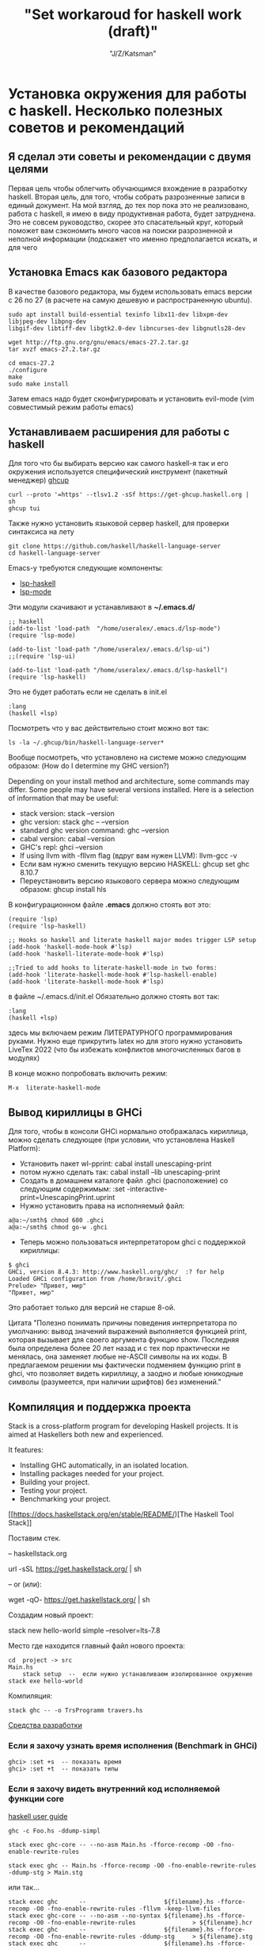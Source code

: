 #+STARTUP: show1levels
#+TITLE: "Set workaroud for haskell work (draft)"
#+AUTHOR: "J/Z/Katsman"
#+EMAIL:  "call89269081096@gmail.com"

* Установка окружения для работы с haskell. Несколько полезных советов и рекомендаций 
 
** Я сделал эти советы и рекомендации с двумя целями
Первая цель чтобы облегчить обучающимся вхождение в разработку haskell. Вторая цель, для того, чтобы собрать
разрозненные записи в единый документ. На мой взгляд, до тех пор пока это не реализовано,
работа с haskell, я имею в виду продуктивная работа, будет затруднена. 
Это не совсем руководство, скорее это спасательный круг, который поможет вам 
сэкономить много часов на поиски разрозненной и неполной информации (подскажет 
что именно предполагается искать, и для чего

** Установка Emacs как базового редактора

В качестве базового редактора, мы будем использовать 
emacs  версии с 26 по 27 (в расчете на самую дешевую и распространенную ubuntu). 
#+BEGIN_SRC
     sudo apt install build-essential texinfo libx11-dev libxpm-dev libjpeg-dev libpng-dev 
     libgif-dev libtiff-dev libgtk2.0-dev libncurses-dev libgnutls28-dev

     wget http://ftp.gnu.org/gnu/emacs/emacs-27.2.tar.gz
     tar xvzf emacs-27.2.tar.gz

     cd emacs-27.2
     ./configure
     make
     sudo make install
#+END_SRC
Затем emacs надо будет сконфигурировать и установить evil-mode (vim совместимый режим работы emacs)

** Устанавливаем расширения для работы с haskell

Для того что бы выбирать версию  как самого haskell-я так и его 
окружения используется специфический  инструмент (пакетный менеджер) [[https://www.haskell.org/ghcup/][ghcup]]
#+BEGIN_SRC
    curl --proto '=https' --tlsv1.2 -sSf https://get-ghcup.haskell.org | sh
    ghcup tui
#+END_SRC

Также нужно установить языковой сервер haskell, для проверки синтаксиса на лету
#+BEGIN_SRC
    git clone https://github.com/haskell/haskell-language-server
    cd haskell-language-server
#+END_SRC

Emacs-у требуются следующие компоненты: 
 
+ [[https://github.com/emacs-lsp/lsp-haskell][lsp-haskell]]
+ [[https://github.com/emacs-lsp/lsp-mode][lsp-mode]]

Эти модули скачивают и устанавливают в *~/.emacs.d/*
#+BEGIN_SRC
     ;; haskell 
     (add-to-list 'load-path  "/home/useralex/.emacs.d/lsp-mode")
     (require 'lsp-mode)

     (add-to-list 'load-path "/home/useralex/.emacs.d/lsp-ui")
     ;;(require 'lsp-ui)

     (add-to-list 'load-path "/home/useralex/.emacs.d/lsp-haskell")
     (require 'lsp-haskell)
#+END_SRC
Это не будет работать если не сделать в init.el 
#+BEGIN_SRC
     :lang
     (haskell +lsp)
#+END_SRC
Посмотреть что у вас действительно стоит можно вот так:
#+BEGIN_SRC
     ls -la ~/.ghcup/bin/haskell-language-server*
#+END_SRC

Вообще посмотреть, что установлено на системе можно следующим образом:
(How do I determine my GHC version?)

Depending on your install method and architecture, some commands may differ. Some people may have several versions installed. Here is a selection of information that may be useful:

+ stack version: stack --version
+ ghc version: stack ghc -- --version
+ standard ghc version command: ghc --version
+ cabal version: cabal --version
+ GHC's repl: ghci --version
+ If using llvm with -fllvm flag (вдруг вам нужен LLVM): llvm-gcc -v
+ Если вам нужно сменить текущую версию HASKELL:  ghcup set ghc 8.10.7
+ Переустановить  версию языкового сервера  можно следующим образом: ghcup install hls

В конфигурационном  файле  *.emacs*  должно стоять вот это:
#+BEGIN_SRC
      (require 'lsp)
      (require 'lsp-haskell)

      ;; Hooks so haskell and literate haskell major modes trigger LSP setup
      (add-hook 'haskell-mode-hook #'lsp)
      (add-hook 'haskell-literate-mode-hook #'lsp)
      
      ;;Tried to add hooks to literate-haskell-mode in two forms:
      (add-hook 'literate-haskell-mode-hook #'lsp-haskell-enable)
      (add-hook 'literate-haskell-mode-hook #'lsp)
#+END_SRC
в файле  ~/.emacs.d/init.el  Обязательно должно стоять вот так:
#+BEGIN_SRC     
      :lang
      (haskell +lsp)
#+END_SRC
здесь мы включаем режим ЛИТЕРАТУРНОГО программирования руками. Нужно еще прикрутить latex
но для этого нужно установить LiveTex 2022 (что бы избежать конфликтов многочисленных багов в модулях) 

В конце можно попробовать включить режим:

#+BEGIN_SRC
    M-x  literate-haskell-mode
#+END_SRC

** Вывод кириллицы в GHCi

Для того, чтобы в консоли GHCi нормально отображалась кириллица, можно сделать следующее (при условии, что установлена Haskell Platform):

+ Установить пакет wl-pprint: cabal install unescaping-print
+ потом нужно сделать так:  cabal install --lib unescaping-print
+ Создать в домашнем каталоге файл .ghci (расположение) со следующим содержимым: :set -interactive-print=UnescapingPrint.uprint
+ Нужно установить права на исполняемый файл:

#+BEGIN_SRC
         a@a:~/smth$ chmod 600 .ghci
         a@a:~/smth$ chmod go-w .ghci
#+END_SRC

+ Теперь можно пользоваться интерпретатором ghci с поддержкой кириллицы:
#+BEGIN_SRC
    $ ghci
    GHCi, version 8.4.3: http://www.haskell.org/ghc/  :? for help
    Loaded GHCi configuration from /home/bravit/.ghci
    Prelude> "Привет, мир"
    "Привет, мир"
#+END_SRC
Это работает только для версий не старше 8-ой. 

Цитата "Полезно понимать причины поведения интерпретатора по умолчанию: вывод значений выражений выполняется функцией print, которая вызывает для своего аргумента функцию show. Последняя была определена более 20 лет назад и с тех пор практически не менялась, она заменяет любые не-ASCII символы на их коды. В предлагаемом решении мы фактически подменяем функцию print в ghci, что позволяет видеть кириллицу, а заодно и любые юникодные символы (разумеется, при наличии шрифтов) без изменений."

** Компиляция и поддержка проекта

Stack is a cross-platform program for developing Haskell projects. It is aimed at Haskellers both new and experienced.

It features:

- Installing GHC automatically, in an isolated location.
- Installing packages needed for your project.
- Building your project.
- Testing your project.
- Benchmarking your project.


[[https://docs.haskellstack.org/en/stable/README/)[The Haskell Tool Stack]]

Поставим стек.

-- haskellstack.org

       url -sSL https://get.haskellstack.org/ | sh
      
-- or (или):

       wget -qO- https://get.haskellstack.org/ | sh

Создадим новый проект:

       stack new hello-world simple --resolver=lts-7.8

Место где находится главный файл нового проекта:
       
#+BEGIN_SRC
       cd  project -> src 
       Main.hs
           stack setup  --  если нужно устанавливаем изолированное окружение
       stack exe hello-world
#+END_SRC

Компиляция: 
       
#+BEGIN_SRC
       stack ghc -- -o TrsProgramm travers.hs
#+END_SRC

[[http://anton-k.github.io/ru-haskell-book/book/18.html][Средства разработки]]


*** Eсли я захочу узнать время исполнения (Benchmark in GHCi)

#+BEGIN_SRC
     ghci> :set +s  -- показать время 
     ghci> :set +t  -- показать типы 
#+END_SRC


*** Eсли я захочу видеть внутренний код исполняемой функции core

[[https://runebook.dev/ru/docs/haskell/users_guide/using][haskell user guide]]

#+BEGIN_SRC
    ghc -c Foo.hs -ddump-simpl

    stack exec ghc-core -- --no-asm Main.hs -fforce-recomp -O0 -fno-enable-rewrite-rules
   
    stack exec ghc -- Main.hs -fforce-recomp -O0 -fno-enable-rewrite-rules -ddump-stg > Main.stg
#+END_SRC

   или так...

#+BEGIN_SRC
    stack exec ghc      --                      ${filename}.hs -fforce-recomp -O0 -fno-enable-rewrite-rules -fllvm -keep-llvm-files
    stack exec ghc-core -- --no-asm --no-syntax ${filename}.hs -fforce-recomp -O0 -fno-enable-rewrite-rules                > ${filename}.hcr
    stack exec ghc      --                      ${filename}.hs -fforce-recomp -O0 -fno-enable-rewrite-rules -ddump-stg     > ${filename}.stg
    stack exec ghc      --                      ${filename}.hs -fforce-recomp -O0 -fno-enable-rewrite-rules -ddump-opt-cmm > ${filename}.cmm
#+END_SRC

** Как сгенерировать pdf из lhs (literate mode)

#+BEGIN_SRC
a@a:~/algorithm$ lhs2TeX test2.lhs -o test2_new.tex
a@a:~/algorithm$ xelatex -shell-escape test2_new.tex
#+END_SRC

** Kак узнать какие функции содержит модуль, не лазя в браузер
Is there a way to see the list of functions in a module, in GHCI?
Это ВАЖНО потому, что здесь мы получаем документацию к модулям, неизбежно для навигации по коду.

1 - вариант 
Prelude> :browse Data.List

2 - вариант
Prelude> :m +Data.List
Prelude Data.List> Data.List.<PRESS TAB KEY HERE>
Display all 109 possibilities? (y or n) <PRESS n>

Data constructors and class methods are usually displayed in the context of their data type or class declaration. However, if the ! symbol is appended to the command, thus :browse!, they are listed individually. The !-form also annotates the listing with comments giving possible imports for each group of entries. Here is an example:

Конструкторы данных и методы класса обычно показываются в контексте их типа данных или декларации класса. Однако если к команде прибавлен символ ! тут к browse, они будут показываться индивидуально, для каждой группы. 

#+BEGIN_SRC
Prelude> :browse! Data.Maybe
-- not currently imported
Data.Maybe.catMaybes :: [Maybe a] -> [a]
Data.Maybe.fromJust :: Maybe a -> a
Data.Maybe.fromMaybe :: a -> Maybe a -> a
Data.Maybe.isJust :: Maybe a -> Bool
Data.Maybe.isNothing :: Maybe a -> Bool
Data.Maybe.listToMaybe :: [a] -> Maybe a
Data.Maybe.mapMaybe :: (a -> Maybe b) -> [a] -> [b]
Data.Maybe.maybeToList :: Maybe a -> [a]
-- imported via Prelude
Just :: a -> Maybe a
data Maybe a = Nothing | Just a
Nothing :: Maybe a
maybe :: b -> (a -> b) -> Maybe a -> b
#+END_SRC

[[https://downloads.haskell.org/~ghc/8.4.1/docs/html/users_guide/ghci.html][Glasgow Haskell Compiler User's Guide]]

** Kак определить какому модулю принадлежит функция 

(Finding out which module a function belongs to exists that function:)
Prelude> :! hoogle sort

Можно определить в "~/.ghci"  конфигурационном файле алиас:

:def hoogle \str -> return $ ":! hoogle \"" + + str + + "\""

И тогда можно написать: Prelude> :hoogle sort

In ghci (haskell) is there a command which will tell me which module (out of the loaded modules) a function belongs to. e.g. if the function is called whichMod, then it would work as follows :

Prelude>whichMod take
Prelude
Prelude>whichMod sort
Data.List

Что-бы получить список привязок, находящихся в настоящее время в области видимости, 
используйте команду 
#+BEGIN_SRC
:show bindings 
#+END_SRC
 
[3.Использование GHCi][https://runebook.dev/ru/docs/haskell/users_guide/ghci] 

[[https://downloads.haskell.org/~ghc/8.4.1/docs/html/users_guide/ghci.html][Glasgow Haskell Compiler User's Guide]]

** Unit - тестирование (требуется доработка)
Getting started with HSpec and Tasty in Haskell?

I'm new to Haskell and I'm trying to get
*hspec*
working with
Tasty (using *tasty-hspec*) with Stack. https://hackage.haskell.org/package/tasty
I've seen an example of using tasty with
*HUnit* https://hackage.haskell.org/package/HUnit
which looks like this:
https://stackoverflow.com/questions/59342263/getting-started-with-hspec-and-tasty-in-haskell

** Правильный способ собирать проект 

В пустом каталоге создаем минимальный *stack.yaml* файл:
#+BEGIN_SRC
    resolver: lts-7.5
    packages: []
    extra-deps: []
#+END_SRC

+ >> stack setup  - локальное окружение 
+ >> stack build Chart-diagrams 
+ >> stack runghc mychart.hs
+ >> stack path --local-install-root
+ >> inkview mychart.svg -- посмотреть что-то чем-то

Найти то место, где лежит скомпилированный файл: 
Узнать где (где?) в проекте stack лежит исполняемый файл, путь меня весьма изумил? 
#+BEGIN_SRC
   stack  path --local-intall-root 
#+END_SRC

[[https://github.com/timbod7/haskell-chart/wiki/Getting-started][Getting started]]


